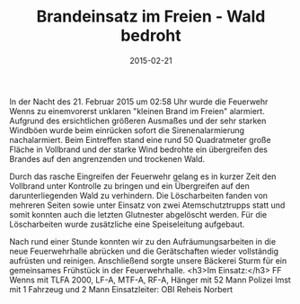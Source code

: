 #+TITLE: Brandeinsatz im Freien - Wald bedroht
#+DATE: 2015-02-21
#+FACEBOOK_URL: 

In der Nacht des 21. Februar 2015 um 02:58 Uhr wurde die Feuerwehr Wenns zu einemvorerst unklaren "kleinen Brand im Freien" alarmiert. Aufgrund des ersichtlichen größeren Ausmaßes und der sehr starken Windböen wurde beim einrücken sofort die Sirenenalarmierung nachalarmiert. Beim Eintreffen stand eine rund 50 Quadratmeter große Fläche in Vollbrand und der starke Wind bedrohte ein übergreifen des Brandes auf den angrenzenden und trockenen Wald.

Durch das rasche Eingreifen der Feuerwehr gelang es in kurzer Zeit den Vollbrand unter Kontrolle zu bringen und ein Übergreifen auf den darunterliegenden Wald zu verhindern. Die Löscharbeiten fanden von mehreren Seiten sowie unter Einsatz von zwei Atemschutztrupps statt und somit konnten auch die letzten Glutnester abgelöscht werden. Für die Löscharbeiten wurde zusätzliche eine Speiseleitung aufgebaut.

Nach rund einer Stunde konnten wir zu den Aufräumungsarbeiten in die neue Feuerwehrhalle abrücken und die Gerätschaften wieder vollständig aufrüsten und reinigen. Anschließend sorgte unsere Bäckerei Sturm für ein gemeinsames Frühstück in der Feuerwehrhalle.
<h3>Im Einsatz:</h3>
FF Wenns mit TLFA 2000, LF-A, MTF-A, RF-A, Hänger mit 52 Mann
Polizei Imst mit 1 Fahrzeug und 2 Mann
Einsatzleiter: OBI Reheis Norbert

